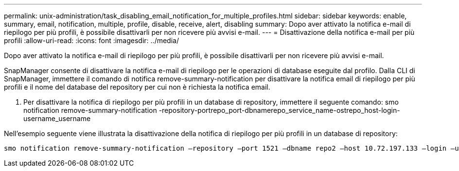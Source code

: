 ---
permalink: unix-administration/task_disabling_email_notification_for_multiple_profiles.html 
sidebar: sidebar 
keywords: enable, summary, email, notification, multiple, profile, disable, receive, alert, disabling 
summary: Dopo aver attivato la notifica e-mail di riepilogo per più profili, è possibile disattivarli per non ricevere più avvisi e-mail. 
---
= Disattivazione della notifica e-mail per più profili
:allow-uri-read: 
:icons: font
:imagesdir: ../media/


[role="lead"]
Dopo aver attivato la notifica e-mail di riepilogo per più profili, è possibile disattivarli per non ricevere più avvisi e-mail.

SnapManager consente di disattivare la notifica e-mail di riepilogo per le operazioni di database eseguite dal profilo. Dalla CLI di SnapManager, immettere il comando di notifica remove-summary-notification per disattivare la notifica email di riepilogo per più profili e il nome del database del repository per cui non è richiesta la notifica email.

. Per disattivare la notifica di riepilogo per più profili in un database di repository, immettere il seguente comando: smo notification remove-summary-notification -repository-portrepo_port-dbnamerepo_service_name-ostrepo_host-login-username_username


Nell'esempio seguente viene illustrata la disattivazione della notifica di riepilogo per più profili in un database di repository:

[listing]
----

smo notification remove-summary-notification –repository –port 1521 –dbname repo2 –host 10.72.197.133 –login –username oba5
----